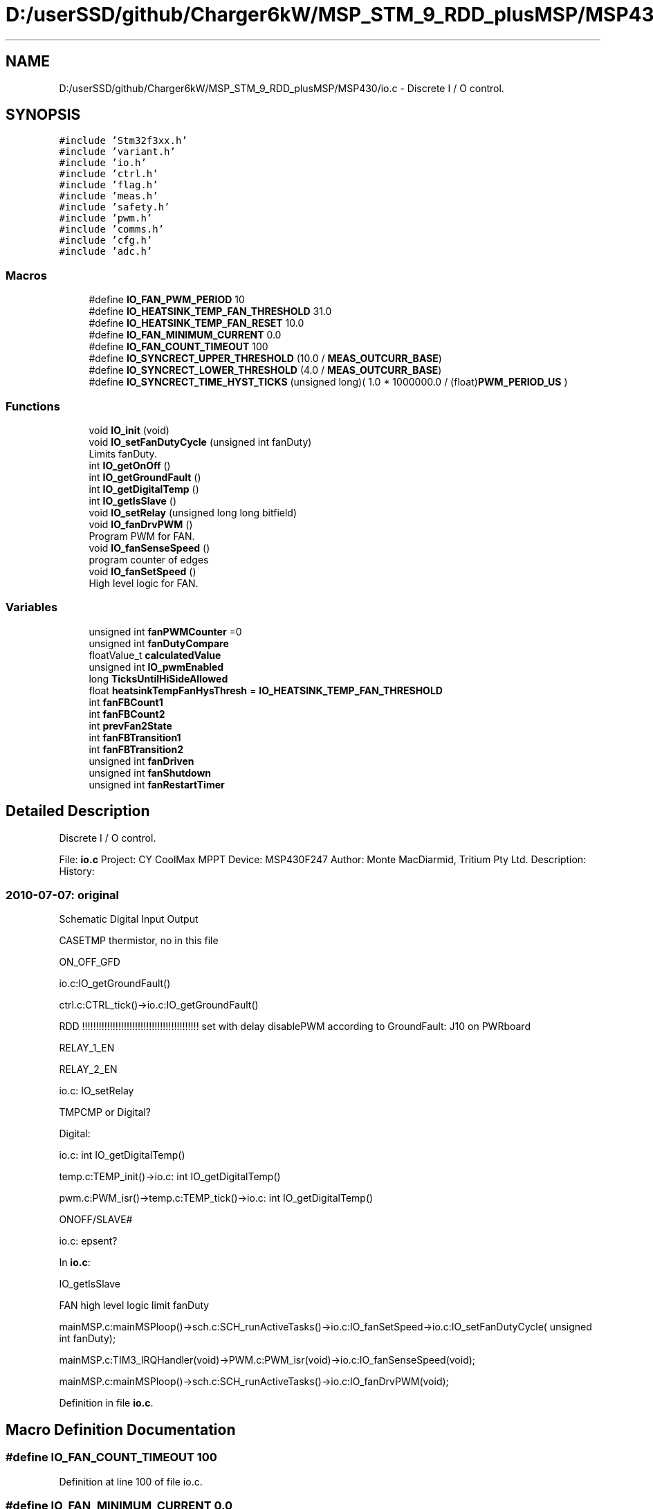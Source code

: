 .TH "D:/userSSD/github/Charger6kW/MSP_STM_9_RDD_plusMSP/MSP430/io.c" 3 "Fri Nov 27 2020" "Version 9" "Charger6kW" \" -*- nroff -*-
.ad l
.nh
.SH NAME
D:/userSSD/github/Charger6kW/MSP_STM_9_RDD_plusMSP/MSP430/io.c \- Discrete I / O control\&.  

.SH SYNOPSIS
.br
.PP
\fC#include 'Stm32f3xx\&.h'\fP
.br
\fC#include 'variant\&.h'\fP
.br
\fC#include 'io\&.h'\fP
.br
\fC#include 'ctrl\&.h'\fP
.br
\fC#include 'flag\&.h'\fP
.br
\fC#include 'meas\&.h'\fP
.br
\fC#include 'safety\&.h'\fP
.br
\fC#include 'pwm\&.h'\fP
.br
\fC#include 'comms\&.h'\fP
.br
\fC#include 'cfg\&.h'\fP
.br
\fC#include 'adc\&.h'\fP
.br

.SS "Macros"

.in +1c
.ti -1c
.RI "#define \fBIO_FAN_PWM_PERIOD\fP   10"
.br
.ti -1c
.RI "#define \fBIO_HEATSINK_TEMP_FAN_THRESHOLD\fP   31\&.0"
.br
.ti -1c
.RI "#define \fBIO_HEATSINK_TEMP_FAN_RESET\fP   10\&.0"
.br
.ti -1c
.RI "#define \fBIO_FAN_MINIMUM_CURRENT\fP   0\&.0"
.br
.ti -1c
.RI "#define \fBIO_FAN_COUNT_TIMEOUT\fP   100"
.br
.ti -1c
.RI "#define \fBIO_SYNCRECT_UPPER_THRESHOLD\fP   (10\&.0 / \fBMEAS_OUTCURR_BASE\fP)"
.br
.ti -1c
.RI "#define \fBIO_SYNCRECT_LOWER_THRESHOLD\fP   (4\&.0 / \fBMEAS_OUTCURR_BASE\fP)"
.br
.ti -1c
.RI "#define \fBIO_SYNCRECT_TIME_HYST_TICKS\fP   (unsigned long)( 1\&.0 * 1000000\&.0 / (float)\fBPWM_PERIOD_US\fP )"
.br
.in -1c
.SS "Functions"

.in +1c
.ti -1c
.RI "void \fBIO_init\fP (void)"
.br
.ti -1c
.RI "void \fBIO_setFanDutyCycle\fP (unsigned int fanDuty)"
.br
.RI "Limits fanDuty\&. "
.ti -1c
.RI "int \fBIO_getOnOff\fP ()"
.br
.ti -1c
.RI "int \fBIO_getGroundFault\fP ()"
.br
.ti -1c
.RI "int \fBIO_getDigitalTemp\fP ()"
.br
.ti -1c
.RI "int \fBIO_getIsSlave\fP ()"
.br
.ti -1c
.RI "void \fBIO_setRelay\fP (unsigned long long bitfield)"
.br
.ti -1c
.RI "void \fBIO_fanDrvPWM\fP ()"
.br
.RI "Program PWM for FAN\&. "
.ti -1c
.RI "void \fBIO_fanSenseSpeed\fP ()"
.br
.RI "program counter of edges "
.ti -1c
.RI "void \fBIO_fanSetSpeed\fP ()"
.br
.RI "High level logic for FAN\&. "
.in -1c
.SS "Variables"

.in +1c
.ti -1c
.RI "unsigned int \fBfanPWMCounter\fP =0"
.br
.ti -1c
.RI "unsigned int \fBfanDutyCompare\fP"
.br
.ti -1c
.RI "floatValue_t \fBcalculatedValue\fP"
.br
.ti -1c
.RI "unsigned int \fBIO_pwmEnabled\fP"
.br
.ti -1c
.RI "long \fBTicksUntilHiSideAllowed\fP"
.br
.ti -1c
.RI "float \fBheatsinkTempFanHysThresh\fP = \fBIO_HEATSINK_TEMP_FAN_THRESHOLD\fP"
.br
.ti -1c
.RI "int \fBfanFBCount1\fP"
.br
.ti -1c
.RI "int \fBfanFBCount2\fP"
.br
.ti -1c
.RI "int \fBprevFan2State\fP"
.br
.ti -1c
.RI "int \fBfanFBTransition1\fP"
.br
.ti -1c
.RI "int \fBfanFBTransition2\fP"
.br
.ti -1c
.RI "unsigned int \fBfanDriven\fP"
.br
.ti -1c
.RI "unsigned int \fBfanShutdown\fP"
.br
.ti -1c
.RI "unsigned int \fBfanRestartTimer\fP"
.br
.in -1c
.SH "Detailed Description"
.PP 
Discrete I / O control\&. 


.PP
 File: \fBio\&.c\fP Project: CY CoolMax MPPT Device: MSP430F247 Author: Monte MacDiarmid, Tritium Pty Ltd\&. Description: History: 
.SS "2010-07-07: original"
Schematic Digital Input Output
.PP
CASETMP thermistor, no in this file
.PP
ON_OFF_GFD 
.PP
.nf
      io.c:IO_getGroundFault()

                ctrl.c:CTRL_tick()->io.c:IO_getGroundFault()

                RDD !!!!!!!!!!!!!!!!!!!!!!!!!!!!!!!!!!!!!!!!!! set with delay disablePWM according to  GroundFault: J10 on PWRboard

.fi
.PP
.PP
RELAY_1_EN
.PP
RELAY_2_EN 
.PP
.nf
      io.c: IO_setRelay

.fi
.PP
.PP
TMPCMP or Digital? 
.PP
.nf
   Digital:

   io.c: int IO_getDigitalTemp()

   temp.c:TEMP_init()->io.c: int IO_getDigitalTemp()

           pwm.c:PWM_isr()->temp.c:TEMP_tick()->io.c: int IO_getDigitalTemp()

.fi
.PP
.PP
ONOFF/SLAVE# 
.PP
.nf
   io.c:  epsent? 

.fi
.PP
.PP
In \fBio\&.c\fP: 
.PP
.nf
    IO_getIsSlave

            FAN                                                     high level logic       limit fanDuty

            mainMSP.c:mainMSPloop()->sch.c:SCH_runActiveTasks()->io.c:IO_fanSetSpeed->io.c:IO_setFanDutyCycle( unsigned int fanDuty);

    mainMSP.c:TIM3_IRQHandler(void)->PWM.c:PWM_isr(void)->io.c:IO_fanSenseSpeed(void);

      mainMSP.c:mainMSPloop()->sch.c:SCH_runActiveTasks()->io.c:IO_fanDrvPWM(void);

.fi
.PP
 
.PP
Definition in file \fBio\&.c\fP\&.
.SH "Macro Definition Documentation"
.PP 
.SS "#define IO_FAN_COUNT_TIMEOUT   100"

.PP
Definition at line 100 of file io\&.c\&.
.SS "#define IO_FAN_MINIMUM_CURRENT   0\&.0"

.PP
Definition at line 95 of file io\&.c\&.
.SS "#define IO_FAN_PWM_PERIOD   10"

.PP
Definition at line 84 of file io\&.c\&.
.SS "#define IO_HEATSINK_TEMP_FAN_RESET   10\&.0"

.PP
Definition at line 90 of file io\&.c\&.
.SS "#define IO_HEATSINK_TEMP_FAN_THRESHOLD   31\&.0"

.PP
Definition at line 89 of file io\&.c\&.
.SS "#define IO_SYNCRECT_LOWER_THRESHOLD   (4\&.0 / \fBMEAS_OUTCURR_BASE\fP)"

.PP
Definition at line 103 of file io\&.c\&.
.SS "#define IO_SYNCRECT_TIME_HYST_TICKS   (unsigned long)( 1\&.0 * 1000000\&.0 / (float)\fBPWM_PERIOD_US\fP )"

.PP
Definition at line 105 of file io\&.c\&.
.SS "#define IO_SYNCRECT_UPPER_THRESHOLD   (10\&.0 / \fBMEAS_OUTCURR_BASE\fP)"

.PP
Definition at line 102 of file io\&.c\&.
.SH "Function Documentation"
.PP 
.SS "int IO_getDigitalTemp (void)"

.PP
Definition at line 216 of file io\&.c\&.
.SS "int IO_getGroundFault (void)"

.PP
Definition at line 210 of file io\&.c\&.
.SS "int IO_getIsSlave (void)"

.PP
Definition at line 282 of file io\&.c\&.
.SS "int IO_getOnOff (void)"

.PP
Definition at line 204 of file io\&.c\&.
.SS "void IO_init (void)"

.PP
Definition at line 128 of file io\&.c\&.
.SS "void IO_setRelay (unsigned long long bitfield)"

.PP
Definition at line 292 of file io\&.c\&.
.SH "Variable Documentation"
.PP 
.SS "floatValue_t calculatedValue\fC [extern]\fP"

.SS "unsigned int fanDriven"

.PP
Definition at line 124 of file io\&.c\&.
.SS "unsigned int fanDutyCompare"

.PP
Definition at line 109 of file io\&.c\&.
.SS "int fanFBCount1"

.PP
Definition at line 117 of file io\&.c\&.
.SS "int fanFBCount2"

.PP
Definition at line 119 of file io\&.c\&.
.SS "int fanFBTransition1"

.PP
Definition at line 122 of file io\&.c\&.
.SS "int fanFBTransition2"

.PP
Definition at line 123 of file io\&.c\&.
.SS "unsigned int fanPWMCounter =0"

.PP
Definition at line 108 of file io\&.c\&.
.SS "unsigned int fanRestartTimer"

.PP
Definition at line 126 of file io\&.c\&.
.SS "unsigned int fanShutdown"

.PP
Definition at line 125 of file io\&.c\&.
.SS "float heatsinkTempFanHysThresh = \fBIO_HEATSINK_TEMP_FAN_THRESHOLD\fP"

.PP
Definition at line 115 of file io\&.c\&.
.SS "unsigned int IO_pwmEnabled"

.PP
Definition at line 113 of file io\&.c\&.
.SS "int prevFan2State"

.PP
Definition at line 120 of file io\&.c\&.
.SS "long TicksUntilHiSideAllowed"

.PP
Definition at line 114 of file io\&.c\&.
.SH "Author"
.PP 
Generated automatically by Doxygen for Charger6kW from the source code\&.
